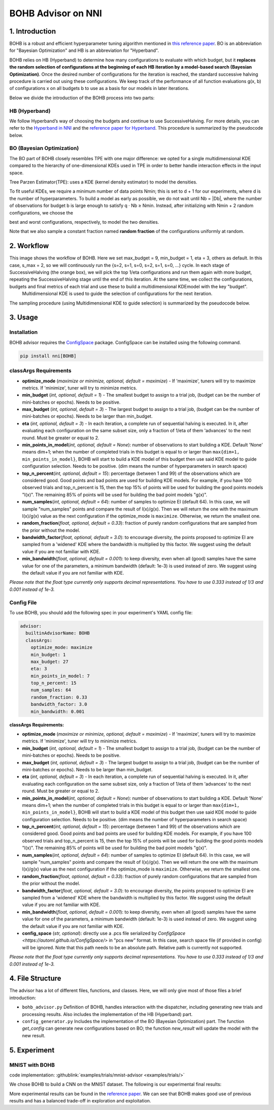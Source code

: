 BOHB Advisor on NNI
===================

1. Introduction
---------------

BOHB is a robust and efficient hyperparameter tuning algorithm mentioned in `this reference paper <https://arxiv.org/abs/1807.01774>`__. BO is an abbreviation for "Bayesian Optimization" and HB is an abbreviation for "Hyperband".

BOHB relies on HB (Hyperband) to determine how many configurations to evaluate with which budget, but it **replaces the random selection of configurations at the beginning of each HB iteration by a model-based search (Bayesian Optimization)**. Once the desired number of configurations for the iteration is reached, the standard successive halving procedure is carried out using these configurations. We keep track of the performance of all function evaluations g(x, b) of configurations x on all budgets b to use as a basis for our models in later iterations.

Below we divide the introduction of the BOHB process into two parts:

HB (Hyperband)
^^^^^^^^^^^^^^

We follow Hyperband’s way of choosing the budgets and continue to use SuccessiveHalving. For more details, you can refer to the `Hyperband in NNI <HyperbandAdvisor.rst>`__ and the `reference paper for Hyperband <https://arxiv.org/abs/1603.06560>`__. This procedure is summarized by the pseudocode below.


.. image:: ../../img/bohb_1.png
   :target: ../../img/bohb_1.png
   :alt: 


BO (Bayesian Optimization)
^^^^^^^^^^^^^^^^^^^^^^^^^^

The BO part of BOHB closely resembles TPE with one major difference: we opted for a single multidimensional KDE compared to the hierarchy of one-dimensional KDEs used in TPE in order to better handle interaction effects in the input space.

Tree Parzen Estimator(TPE): uses a KDE (kernel density estimator) to model the densities.


.. image:: ../../img/bohb_2.png
   :target: ../../img/bohb_2.png
   :alt: 


To fit useful KDEs, we require a minimum number of data points Nmin; this is set to d + 1 for our experiments, where d is the number of hyperparameters. To build a model as early as possible, we do not wait until Nb = \|Db\|, where the number of observations for budget b is large enough to satisfy q · Nb ≥ Nmin. Instead, after initializing with Nmin + 2 random configurations, we choose the


.. image:: ../../img/bohb_3.png
   :target: ../../img/bohb_3.png
   :alt: 


best and worst configurations, respectively, to model the two densities.

Note that we also sample a constant fraction named **random fraction** of the configurations uniformly at random.

2. Workflow
-----------


.. image:: ../../img/bohb_6.jpg
   :target: ../../img/bohb_6.jpg
   :alt: 


This image shows the workflow of BOHB. Here we set max_budget = 9, min_budget = 1, eta = 3, others as default. In this case, s_max = 2, so we will continuously run the {s=2, s=1, s=0, s=2, s=1, s=0, ...} cycle. In each stage of SuccessiveHalving (the orange box), we will pick the top 1/eta configurations and run them again with more budget, repeating the SuccessiveHalving stage until the end of this iteration. At the same time, we collect the configurations, budgets and final metrics of each trial and use these to build a multidimensional KDEmodel with the key "budget".
 Multidimensional KDE is used to guide the selection of configurations for the next iteration.

The sampling procedure (using Multidimensional KDE to guide selection) is summarized by the pseudocode below.


.. image:: ../../img/bohb_4.png
   :target: ../../img/bohb_4.png
   :alt: 


3. Usage
--------

Installation
^^^^^^^^^^^^

BOHB advisor requires the `ConfigSpace <https://github.com/automl/ConfigSpace>`__ package. ConfigSpace can be installed using the following command.

.. code-block:: bash

   pip install nni[BOHB]

classArgs Requirements
^^^^^^^^^^^^^^^^^^^^^^

* **optimize_mode** (*maximize or minimize, optional, default = maximize*\ ) - If 'maximize', tuners will try to maximize metrics. If 'minimize', tuner will try to minimize metrics.
* **min_budget** (*int, optional, default = 1*\ ) - The smallest budget to assign to a trial job, (budget can be the number of mini-batches or epochs). Needs to be positive.
* **max_budget** (*int, optional, default = 3*\ ) - The largest budget to assign to a trial job, (budget can be the number of mini-batches or epochs). Needs to be larger than min_budget.
* **eta** (*int, optional, default = 3*\ ) - In each iteration, a complete run of sequential halving is executed. In it, after evaluating each configuration on the same subset size, only a fraction of 1/eta of them 'advances' to the next round. Must be greater or equal to 2.
* **min_points_in_model**\ (*int, optional, default = None*\ ): number of observations to start building a KDE. Default 'None' means dim+1; when the number of completed trials in this budget is equal to or larger than ``max{dim+1, min_points_in_model}``\ , BOHB will start to build a KDE model of this budget then use said KDE model to guide configuration selection. Needs to be positive. (dim means the number of hyperparameters in search space)
* **top_n_percent**\ (*int, optional, default = 15*\ ): percentage (between 1 and 99) of the observations which are considered good. Good points and bad points are used for building KDE models. For example, if you have 100 observed trials and top_n_percent is 15, then the top 15% of points will be used for building the good points models "l(x)". The remaining 85% of points will be used for building the bad point models "g(x)".
* **num_samples**\ (*int, optional, default = 64*\ ): number of samples to optimize EI (default 64). In this case, we will sample "num_samples" points and compare the result of l(x)/g(x). Then we will return the one with the maximum l(x)/g(x) value as the next configuration if the optimize_mode is ``maximize``. Otherwise, we return the smallest one.
* **random_fraction**\ (*float, optional, default = 0.33*\ ): fraction of purely random configurations that are sampled from the prior without the model.
* **bandwidth_factor**\ (*float, optional, default = 3.0*\ ): to encourage diversity, the points proposed to optimize EI are sampled from a 'widened' KDE where the bandwidth is multiplied by this factor. We suggest using the default value if you are not familiar with KDE.
* **min_bandwidth**\ (*float, optional, default = 0.001*\ ): to keep diversity, even when all (good) samples have the same value for one of the parameters, a minimum bandwidth (default: 1e-3) is used instead of zero. We suggest using the default value if you are not familiar with KDE.

*Please note that the float type currently only supports decimal representations. You have to use 0.333 instead of 1/3 and 0.001 instead of 1e-3.*


Config File
^^^^^^^^^^^

To use BOHB, you should add the following spec in your experiment's YAML config file:

.. code-block:: yaml

   advisor:
     builtinAdvisorName: BOHB
     classArgs:
       optimize_mode: maximize
       min_budget: 1
       max_budget: 27
       eta: 3
       min_points_in_model: 7
       top_n_percent: 15
       num_samples: 64
       random_fraction: 0.33
       bandwidth_factor: 3.0
       min_bandwidth: 0.001

**classArgs Requirements:**


* **optimize_mode** (*maximize or minimize, optional, default = maximize*\ ) - If 'maximize', tuners will try to maximize metrics. If 'minimize', tuner will try to minimize metrics.
* **min_budget** (*int, optional, default = 1*\ ) - The smallest budget to assign to a trial job, (budget can be the number of mini-batches or epochs). Needs to be positive.
* **max_budget** (*int, optional, default = 3*\ ) - The largest budget to assign to a trial job, (budget can be the number of mini-batches or epochs). Needs to be larger than min_budget.
* **eta** (*int, optional, default = 3*\ ) - In each iteration, a complete run of sequential halving is executed. In it, after evaluating each configuration on the same subset size, only a fraction of 1/eta of them 'advances' to the next round. Must be greater or equal to 2.
* **min_points_in_model**\ (*int, optional, default = None*\ ): number of observations to start building a KDE. Default 'None' means dim+1; when the number of completed trials in this budget is equal to or larger than ``max{dim+1, min_points_in_model}``\ , BOHB will start to build a KDE model of this budget then use said KDE model to guide configuration selection. Needs to be positive. (dim means the number of hyperparameters in search space)
* **top_n_percent**\ (*int, optional, default = 15*\ ): percentage (between 1 and 99) of the observations which are considered good. Good points and bad points are used for building KDE models. For example, if you have 100 observed trials and top_n_percent is 15, then the top 15% of points will be used for building the good points models "l(x)". The remaining 85% of points will be used for building the bad point models "g(x)".
* **num_samples**\ (*int, optional, default = 64*\ ): number of samples to optimize EI (default 64). In this case, we will sample "num_samples" points and compare the result of l(x)/g(x). Then we will return the one with the maximum l(x)/g(x) value as the next configuration if the optimize_mode is ``maximize``. Otherwise, we return the smallest one.
* **random_fraction**\ (*float, optional, default = 0.33*\ ): fraction of purely random configurations that are sampled from the prior without the model.
* **bandwidth_factor**\ (*float, optional, default = 3.0*\ ): to encourage diversity, the points proposed to optimize EI are sampled from a 'widened' KDE where the bandwidth is multiplied by this factor. We suggest using the default value if you are not familiar with KDE.
* **min_bandwidth**\ (*float, optional, default = 0.001*\ ): to keep diversity, even when all (good) samples have the same value for one of the parameters, a minimum bandwidth (default: 1e-3) is used instead of zero. We suggest using the default value if you are not familiar with KDE.
* **config_space** (*str, optional*): directly use a .pcs file serialized by `ConfigSpace <https://automl.github.io/ConfigSpace/>` in "pcs new" format. In this case, search space file (if provided in config) will be ignored. Note that this path needs to be an absolute path. Relative path is currently not supported.

*Please note that the float type currently only supports decimal representations. You have to use 0.333 instead of 1/3 and 0.001 instead of 1e-3.*

4. File Structure
-----------------

The advisor has a lot of different files, functions, and classes. Here, we will only give most of those files a brief introduction:


* ``bohb_advisor.py`` Definition of BOHB, handles interaction with the dispatcher, including generating new trials and processing results. Also includes the implementation of the HB (Hyperband) part.
* ``config_generator.py`` Includes the implementation of the BO (Bayesian Optimization) part. The function *get_config* can generate new configurations based on BO; the function *new_result* will update the model with the new result.

5. Experiment
-------------

MNIST with BOHB
^^^^^^^^^^^^^^^

code implementation: :githublink:`examples/trials/mnist-advisor <examples/trials/>`

We chose BOHB to build a CNN on the MNIST dataset. The following is our experimental final results:


.. image:: ../../img/bohb_5.png
   :target: ../../img/bohb_5.png
   :alt: 


More experimental results can be found in the `reference paper <https://arxiv.org/abs/1807.01774>`__. We can see that BOHB makes good use of previous results and has a balanced trade-off in exploration and exploitation.
